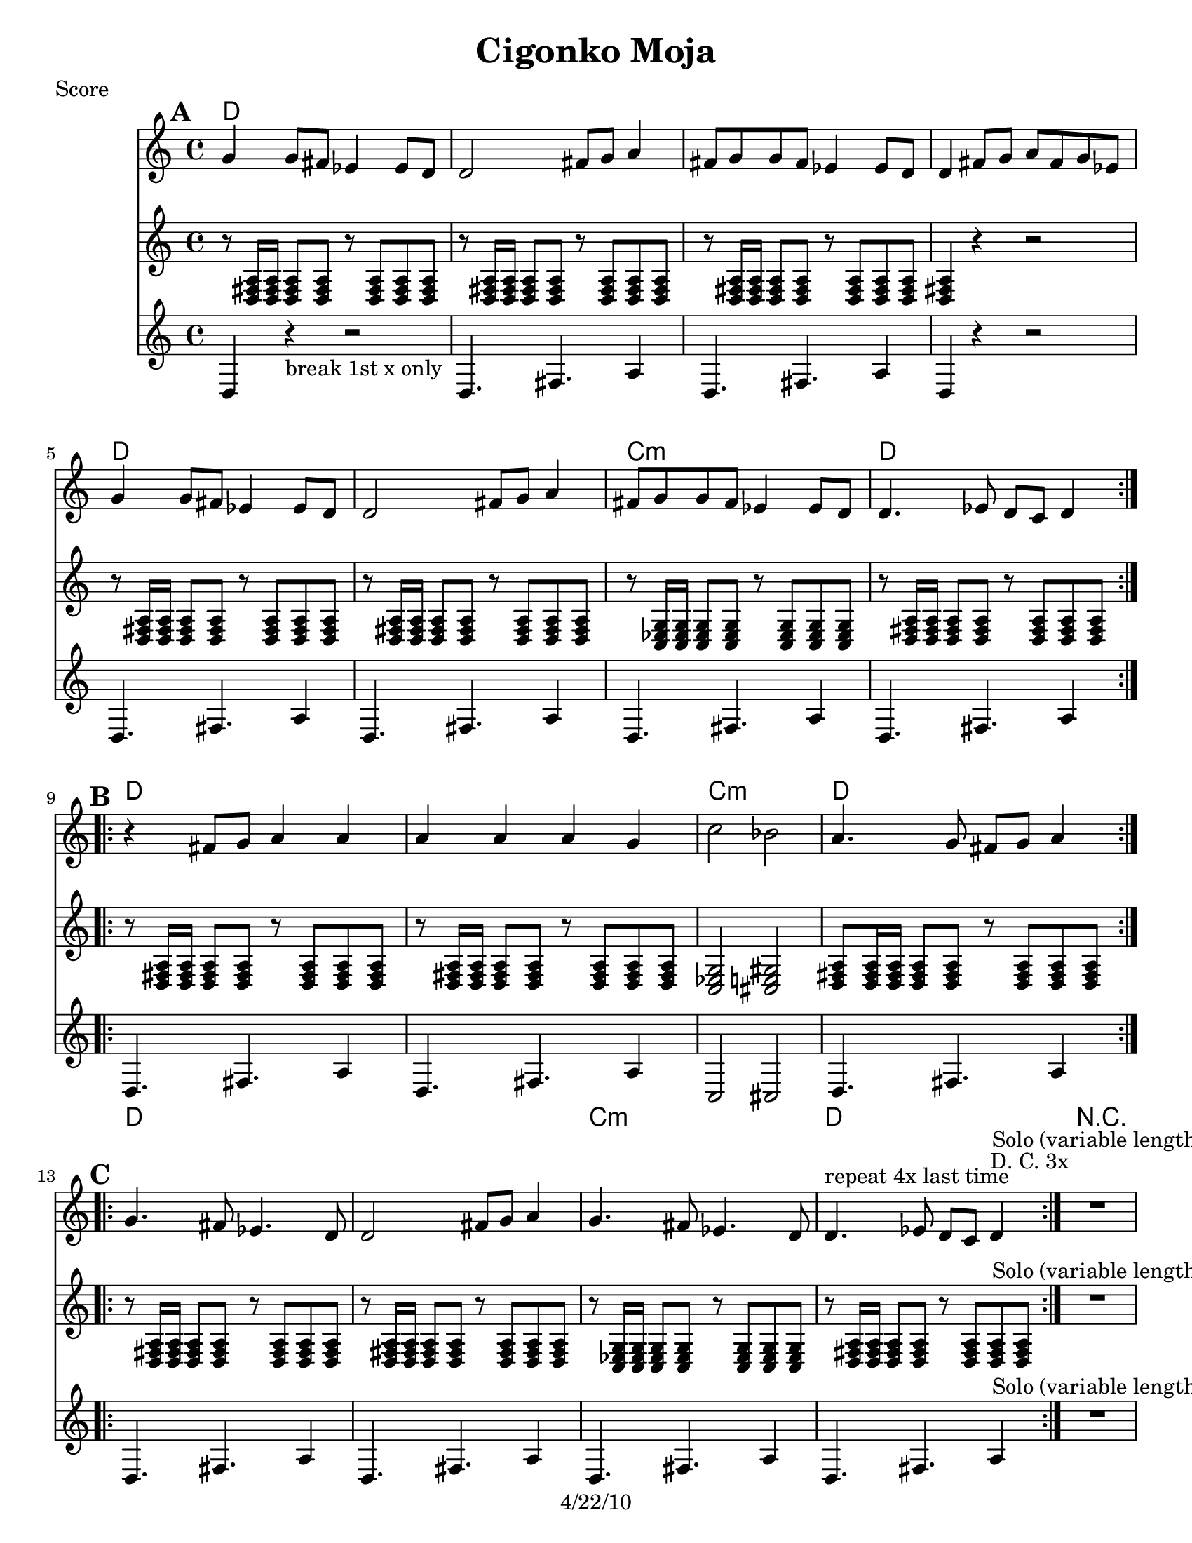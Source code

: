 \version "2.12.2"

\header {
    title = "Cigonko Moja"
	copyright = "4/22/10"
    }

%{ SOLO BACKING (WORK IT IN)
from "ciganko_solo.ly"
	{ d4-. r8 fis-. ees4-. fis-. | r8 c-. ees-. fis-. g4-- fis4-. }
	  \\
	{  a4-. r8 d-. c4-. d-. | r8 a-. c-. d-. ees4-- d4-.  }

from "ciganko_solo_backing.ly" (finale)
        <a d>4 _. r8 <d fis>8 _. <c es>4 _. <d fis>4 _. | 
        r8 <a c>8 _. <c es>8 _. <d fis>8 _. <es g>4 _- <d fis>4 _. }
	%}

%part: melody
melody =  \relative c'' {
  \break \mark \default %A
    \repeat volta 2 {
        g4 g8 fis8 es4 es8 d8 | d2 fis8 g8 a4 | 
        fis8 g8 g8 fis8 es4 es8 d8 | d4 fis8 g8 a8 fis8 g8 es8 | 
        g4 g8 fis8 es4 es8 d8 | d2 fis8 g8 a4 | 
        fis8 g8 g8 fis8 es4 es8 d8 | d4. es8 d8 c8 d4 
	  }
    \break \mark \default %B
    \repeat volta 2 {
        r4 fis8 g8 a4 a4 | a4 a4 a4 g4 | 
        c2 bes2 | a4. g8 fis8 g8 a4 
	  }
    \break \mark \default %c
    \repeat volta 2 {
        g4. fis8 es4. d8 | d2 fis8 g8 a4 | 
        g4. fis8 es4. d8 | d4. ^"repeat 4x last time" es8 d8 c8 d4^"D. C. 3x" 
	  }
     
      R1^"Solo (variable length)"

    \break \mark \default %D
    \repeat volta 2 {
        g4   r8 d8 f4 as4 | r8 g4 d8 f4 as4 | 
        g4 r8 d8 f4 g4 | as8 as8 as4 f8 f8 f4 
	  }
    \break \mark \default %E
    \repeat volta 2 {
        r8 g8 b8 c8 d4 d4 | \times 2/3  { es8 d8 c8 } d4 \times 2/3 { es8 d8 c8 } d4 | 
        r8 g,8 as8 b8 c4 c4 | \times 2/3  { d8 c8 b8 } c4 \times 2/3 { d8 c8 b8 } c4 | 
        r4 g8 as8 as4 as4 | g8 as8 as8 g8 f8 g8 f4 | c'8 b8 as8 b8 g8 as8 as8 g8 
	  }
      \alternative { 
        { g4 g8 g8 b8 c8 d4 } 
        { | g,4 as8 g8 g8 f8 g4 } 
      } 
	
    \break \mark \default %F
	\repeat volta 4 {
        | 
        c8 b8 as8 b8 g8 as8 as8 g8 }
    \alternative { 
        { g4 g8 g8 b8 c8 d4 }
        { g,4 b8 c8 d8 b8 c8 as8 }
        { g4 g8 g8 b8 c8 d4 }
        { g,4 as8 g8 g8 f8 g4 } 
    }
    \repeat volta 4 {
        | 
        c8 b8 as8 b8 g8 as8 as8 g8 }
    \alternative {
        { g4 g8 g8 b8 c8 d4 }
        { g,8 b8 r8 c8 r8 cis8 d4 }
        { g,4 g8 g8 b8 c8 d4 }
        { g,4 as8 g8 g8 f8 g4 }
    } 
    \break \mark \default %G
    \repeat volta 4 {
        | 
        d8 g8 r8 g8 r8 g8 r8 g8 | 
        d8 as'8 r8 as8 r8 as8 r8 as8 | 
        c,8 f8 r8 f8 r8 f8 r8 f8 | 
        \times 2/3  {
            c'8 c8 b8 }
        as8 b8 \times 2/3 {
            as8 as8 g8 }
        g4 }
    }

%part: tenor
tenor = \relative c {
    \break \mark \default %A
    \repeat volta 2 {
      r8 <d fis a>16 <d fis a> <d fis a>8 <d fis a> r <d fis a> <d fis a> <d fis a> |
      r8 <d fis a>16 <d fis a> <d fis a>8 <d fis a> r <d fis a> <d fis a> <d fis a> |
      r8 <d fis a>16 <d fis a> <d fis a>8 <d fis a> r <d fis a> <d fis a> <d fis a> |
      <d fis a>4 r4 r2 |
      r8 <d fis a>16 <d fis a> <d fis a>8 <d fis a> r <d fis a> <d fis a> <d fis a> |
      r8 <d fis a>16 <d fis a> <d fis a>8 <d fis a> r <d fis a> <d fis a> <d fis a> |
      r8 <c ees g>16 <c ees g> <c ees g>8 <c ees g> r <c ees g> <c ees g> <c ees g> |
      r8 <d fis a>16 <d fis a> <d fis a>8 <d fis a> r <d fis a> <d fis a> <d fis a> |
    }
    \break \mark \default %B
    \repeat volta 2 {
      r8 <d fis a>16 <d fis a> <d fis a>8 <d fis a> r <d fis a> <d fis a> <d fis a> |
      r8 <d fis a>16 <d fis a> <d fis a>8 <d fis a> r <d fis a> <d fis a> <d fis a> |
      <c ees g>2 <cis e gis>2 | 
      <d fis a>8 <d fis a>16 <d fis a> <d fis a>8 <d fis a> r <d fis a> <d fis a> <d fis a> |
    }
    \break \mark \default %C
    \repeat volta 2 {
      r8 <d fis a>16 <d fis a> <d fis a>8 <d fis a> r <d fis a> <d fis a> <d fis a> |
      r8 <d fis a>16 <d fis a> <d fis a>8 <d fis a> r <d fis a> <d fis a> <d fis a> |
      r8 <c ees g>16 <c ees g> <c ees g>8 <c ees g> r <c ees g> <c ees g> <c ees g> |
      r8 <d fis a>16 <d fis a> <d fis a>8 <d fis a> r <d fis a> <d fis a> <d fis a> |
    }
    R1^"Solo (variable length)"

    \break \mark \default %D
    \repeat volta 2 {
      g4 r8 d8 f4 as4 | r8 g4 d8 f4 as4 | 
      g4 r8 d8 f4 g4 | as8 as8 as4 f8 f8 f4 
    }
    \break \mark \default %E
    \repeat volta 2 {
      <g b d>4 r4 r2 |
      r8 <g b d>16 <g b d> <g b d>8 <g b d> r <g b d> <g b d> <g b d> |
      r8 <f aes c>16 <f aes c> <f aes c>8 <f aes c> r <f aes c> <f aes c> <f aes c> |
      r8 <f aes c>16 <f aes c> <f aes c>8 <f aes c> r <f aes c> <f aes c> <f aes c> |
      r8 <f aes c>16 <f aes c> <f aes c>8 <f aes c> r <f aes c> <f aes c> <f aes c> |
      r8 <f aes c>16 <f aes c> <f aes c>8 <f aes c> r <f aes c> <f aes c> <f aes c> |
      r8 <g b d>16 <g b d> <g b d>8 <g b d> r <g b d> <g b d> <g b d> |
    }
    \alternative {
      { r8 <g b d>16 <g b d> <g b d>8 <g b d> r <g b d> <g b d> <g b d> |}
      { r8 <g b d>16 <g b d> <g b d>8 <g b d> r <g b d> <g b d> <g b d> |}
    }
    \break \mark \default %F
    \repeat volta 4 {
      r8 <g b d>16 <g b d> <g b d>8 <g b d> r <g b d> <g b d> <g b d> |
    }
    \alternative {
      {r8 <g b d>16 <g b d> <g b d>8 <g b d> r <g b d> <g b d> <g b d> |}
      {<g b d>4 r r2 }
      {r8 <g b d>16 <g b d> <g b d>8 <g b d> r <g b d> <g b d> <g b d> |}
      {r8 <g b d>16 <g b d> <g b d>8 <g b d> r <g b d> <g b d> <g b d> |}
    }
    \repeat volta 4 {
      r8 <g b d>16 <g b d> <g b d>8 <g b d> r <g b d> <g b d> <g b d> |
    }
    \alternative {
      {r8 <g b d>16 <g b d> <g b d>8 <g b d> r <g b d> <g b d> <g b d> |}
      {g8 b8 r8 c8 r8 cis8 d4 }
      {r8 <g, b d>16 <g b d> <g b d>8 <g b d> r <g b d> <g b d> <g b d> |}
      {r8 <g b d>16 <g b d> <g b d>8 <g b d> r <g b d> <g b d> <g b d> |}
    }
    \break \mark \default %G
    \repeat volta 4 {
      
      <g b d>8^\markup  {\tiny "whole notes 3rd & 4th x"} <g b d>8 r4 r2 | 
      <as c es>8 <as c es>8 r4 r2 | 
      <f aes c>8 <f aes c>8 r4 r2 | 
      r8 <g b d>16 <g b d> <g b d>8 <g b d> r <g b d> <g b d> <g b d> |
    }
  }
  
%part: bass
bass =  \relative d {
    \break \mark \default %A
    \repeat volta 2 {
        d4 r4 -"break 1st x only" r2 | 
        d4. fis4. a4 | d,4. fis4. a4 | 
        d,4 r4 r2 | d4. fis4. a4 | 
        d,4. fis4. a4 | d,4. fis4. a4 | 
        d,4. fis4. a4 }
    \break \mark \default %B
    \repeat volta 2 {
        | 
        d,4. fis4. a4 | 
        d,4. fis4. a4 | 
        c,2 cis2 | 
        d4. fis4. a4 }
    \break \mark \default %C
    \repeat volta 2 {
        | 
        d,4. fis4. a4 | 
        d,4. fis4. a4 | 
        d,4. fis4. a4 | 
        d,4. fis4. a4 }
    | 
    R1^"Solo (variable length)"

    \break \mark \default %D
    \repeat volta 2 {
        | 
        g4 ^"D. C. 3x" r8 d8 f4 as4 | 
        r8 g4 d8 f4 as4 | 
        g4 r8 d8 f4 g4 | 
        as8 as8 as4 f8 f8 f4 
    }
      
    \break \mark \default %E
    \repeat volta 2 {
        | 
        g,4 r4 r2 | 
        g4. b4. d4 | 
        f,4. as4. c4 | 
        f,4. as4. c4 | 
        f,4. as4. c4 | 
        f,4. as4. c4 | 
        g4. b4. d4 }
    \alternative { 
        { g,4. b4. d4 }
        { g,4. b4. d4 }
    } 
    \break \mark \default %F
    \repeat volta 4 {
        | 
        g,4. b4. d4 
    }
    \alternative { 
      { g,4. b4. d4 }
      { g,4 r4 r2 }
      { g4. b4. d4 }
      { g,4. b4. d4 }
    } 
    \repeat volta 4 { 
        g,4. b4. d4 
    }
    \alternative { 
      { g,4. b4. d4 }
      { g,8 b8 r8 c8 r8 cis8 d4 }
      { g,4. b4. d4 }
      { g,4. b4. d4 }
    }
    \break \mark \default %G
    \repeat volta 4 {
        | 
        g,8 g8 r4 r2 | 
        as8 as8 r4 r2 | 
        f8 f8 r4 r2 | 
        g4. b4. d4 }
    }
%part: changes
changes = \chordmode { 
  %A
  \repeat volta 2 {
      d1 | d | d | d |
      d | d | c:m | d |
    }   
  %B 
  \repeat volta 2 {
    d1 | d | c:m | d |
  }
  %C
  \repeat volta 2 {
    d1 | d | c:m | d |
  }
  R1
  %D
  \repeat volta 2 {
    g| g | g | g
  }
  %E
  \repeat volta 2 {
    g | g | f:m | f:m | f:m | f:m | g | g | g 
  }
  %F
    g | g | g | g | g |
    g | g | g | g | g |

  %G 
    g1 | aes | f:m | g    
}
    
    
    %layout
    \book { \header { poet = "Score" }
      \paper { #(set-paper-size "letter") }
        \score { 
          << 
            \new ChordNames { \set chordChanges = ##t \changes }
            \new Staff { 
              \melody
            }
            \new Staff { 
              \tenor
            }
            \new Staff { 
              \bass
            }
          >> 
        } 
      }
      
    \book { \header { poet = "MIDI" }
    \score { 
      << \tempo 4 = 170 
\unfoldRepeats	\new Staff { \set Staff.midiInstrument = #"alto sax"
		\melody
	}
    \unfoldRepeats  \new Staff { \set Staff.midiInstrument = #"trombone"
      \tenor
    }
\unfoldRepeats	\new Staff { \set Staff.midiInstrument = #"tuba"
		\bass
	}
      >> 
    \midi { }
  } 
}


